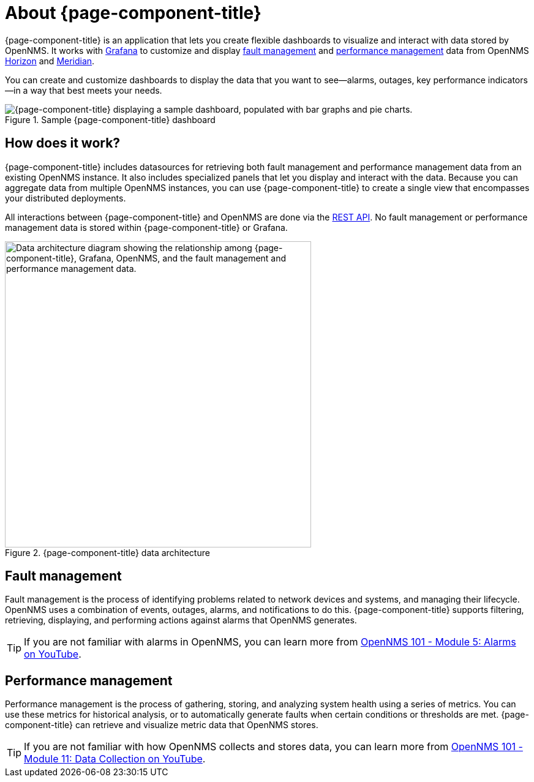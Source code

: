 
:imagesdir: ../assets/images

= About {page-component-title}

{page-component-title} is an application that lets you create flexible dashboards to visualize and interact with data stored by OpenNMS.
It works with https://grafana.com[Grafana] to customize and display <<fault, fault management>> and <<performance, performance management>> data from OpenNMS https://www.opennms.org[Horizon] and https://www.opennms.com[Meridian].

You can create and customize dashboards to display the data that you want to see--alarms, outages, key performance indicators--in a way that best meets your needs.

.Sample {page-component-title} dashboard
image::helm-sample-dash.png["{page-component-title} displaying a sample dashboard, populated with bar graphs and pie charts."]

== How does it work?

{page-component-title} includes datasources for retrieving both fault management and performance management data from an existing OpenNMS instance.
It also includes specialized panels that let you display and interact with the data.
Because you can aggregate data from multiple OpenNMS instances, you can use {page-component-title} to create a single view that encompasses your distributed deployments.

All interactions between {page-component-title} and OpenNMS are done via the https://docs.opennms.com/horizon/latest/development/rest/rest-api.html[REST API].
No fault management or performance management data is stored within {page-component-title} or Grafana.

.{page-component-title} data architecture
image::data-architecture.png["Data architecture diagram showing the relationship among {page-component-title}, Grafana, OpenNMS, and the fault management and performance management data.", 500]

[[fault]]
== Fault management

Fault management is the process of identifying problems related to network devices and systems, and managing their lifecycle.
OpenNMS uses a combination of events, outages, alarms, and notifications to do this.
{page-component-title} supports filtering, retrieving, displaying, and performing actions against alarms that OpenNMS generates.

TIP: If you are not familiar with alarms in OpenNMS, you can learn more from https://youtu.be/06mLvyGQCkg[OpenNMS 101 - Module 5: Alarms on YouTube].

[[performance]]
== Performance management

Performance management is the process of gathering, storing, and analyzing system health using a series of metrics.
You can use these metrics for historical analysis, or to automatically generate faults when certain conditions or thresholds are met.
{page-component-title} can retrieve and visualize metric data that OpenNMS stores.

TIP: If you are not familiar with how OpenNMS collects and stores data, you can learn more from https://youtu.be/7qRrTM1Wv-0[OpenNMS 101 - Module 11: Data Collection on YouTube].
